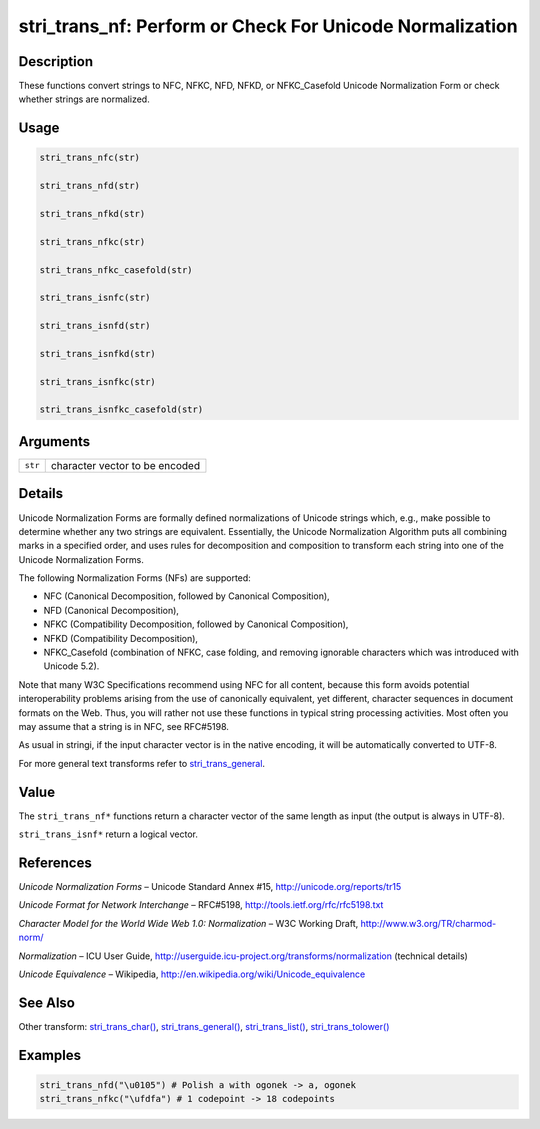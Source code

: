 stri_trans_nf: Perform or Check For Unicode Normalization
=========================================================

Description
~~~~~~~~~~~

These functions convert strings to NFC, NFKC, NFD, NFKD, or NFKC_Casefold Unicode Normalization Form or check whether strings are normalized.

Usage
~~~~~

.. code-block:: r

   stri_trans_nfc(str)

   stri_trans_nfd(str)

   stri_trans_nfkd(str)

   stri_trans_nfkc(str)

   stri_trans_nfkc_casefold(str)

   stri_trans_isnfc(str)

   stri_trans_isnfd(str)

   stri_trans_isnfkd(str)

   stri_trans_isnfkc(str)

   stri_trans_isnfkc_casefold(str)

Arguments
~~~~~~~~~

+---------+--------------------------------+
| ``str`` | character vector to be encoded |
+---------+--------------------------------+

Details
~~~~~~~

Unicode Normalization Forms are formally defined normalizations of Unicode strings which, e.g., make possible to determine whether any two strings are equivalent. Essentially, the Unicode Normalization Algorithm puts all combining marks in a specified order, and uses rules for decomposition and composition to transform each string into one of the Unicode Normalization Forms.

The following Normalization Forms (NFs) are supported:

-  NFC (Canonical Decomposition, followed by Canonical Composition),

-  NFD (Canonical Decomposition),

-  NFKC (Compatibility Decomposition, followed by Canonical Composition),

-  NFKD (Compatibility Decomposition),

-  NFKC_Casefold (combination of NFKC, case folding, and removing ignorable characters which was introduced with Unicode 5.2).

Note that many W3C Specifications recommend using NFC for all content, because this form avoids potential interoperability problems arising from the use of canonically equivalent, yet different, character sequences in document formats on the Web. Thus, you will rather not use these functions in typical string processing activities. Most often you may assume that a string is in NFC, see RFC\#5198.

As usual in stringi, if the input character vector is in the native encoding, it will be automatically converted to UTF-8.

For more general text transforms refer to `stri_trans_general <stri_trans_general.html>`__.

Value
~~~~~

The ``stri_trans_nf*`` functions return a character vector of the same length as input (the output is always in UTF-8).

``stri_trans_isnf*`` return a logical vector.

References
~~~~~~~~~~

*Unicode Normalization Forms* – Unicode Standard Annex #15, http://unicode.org/reports/tr15

*Unicode Format for Network Interchange* – RFC\#5198, http://tools.ietf.org/rfc/rfc5198.txt

*Character Model for the World Wide Web 1.0: Normalization* – W3C Working Draft, http://www.w3.org/TR/charmod-norm/

*Normalization* – ICU User Guide, http://userguide.icu-project.org/transforms/normalization (technical details)

*Unicode Equivalence* – Wikipedia, http://en.wikipedia.org/wiki/Unicode_equivalence

See Also
~~~~~~~~

Other transform: `stri_trans_char() <stri_trans_char.html>`__, `stri_trans_general() <stri_trans_general.html>`__, `stri_trans_list() <stri_trans_list.html>`__, `stri_trans_tolower() <stri_trans_casemap.html>`__

Examples
~~~~~~~~

.. code-block:: r

   stri_trans_nfd("\u0105") # Polish a with ogonek -> a, ogonek
   stri_trans_nfkc("\ufdfa") # 1 codepoint -> 18 codepoints

